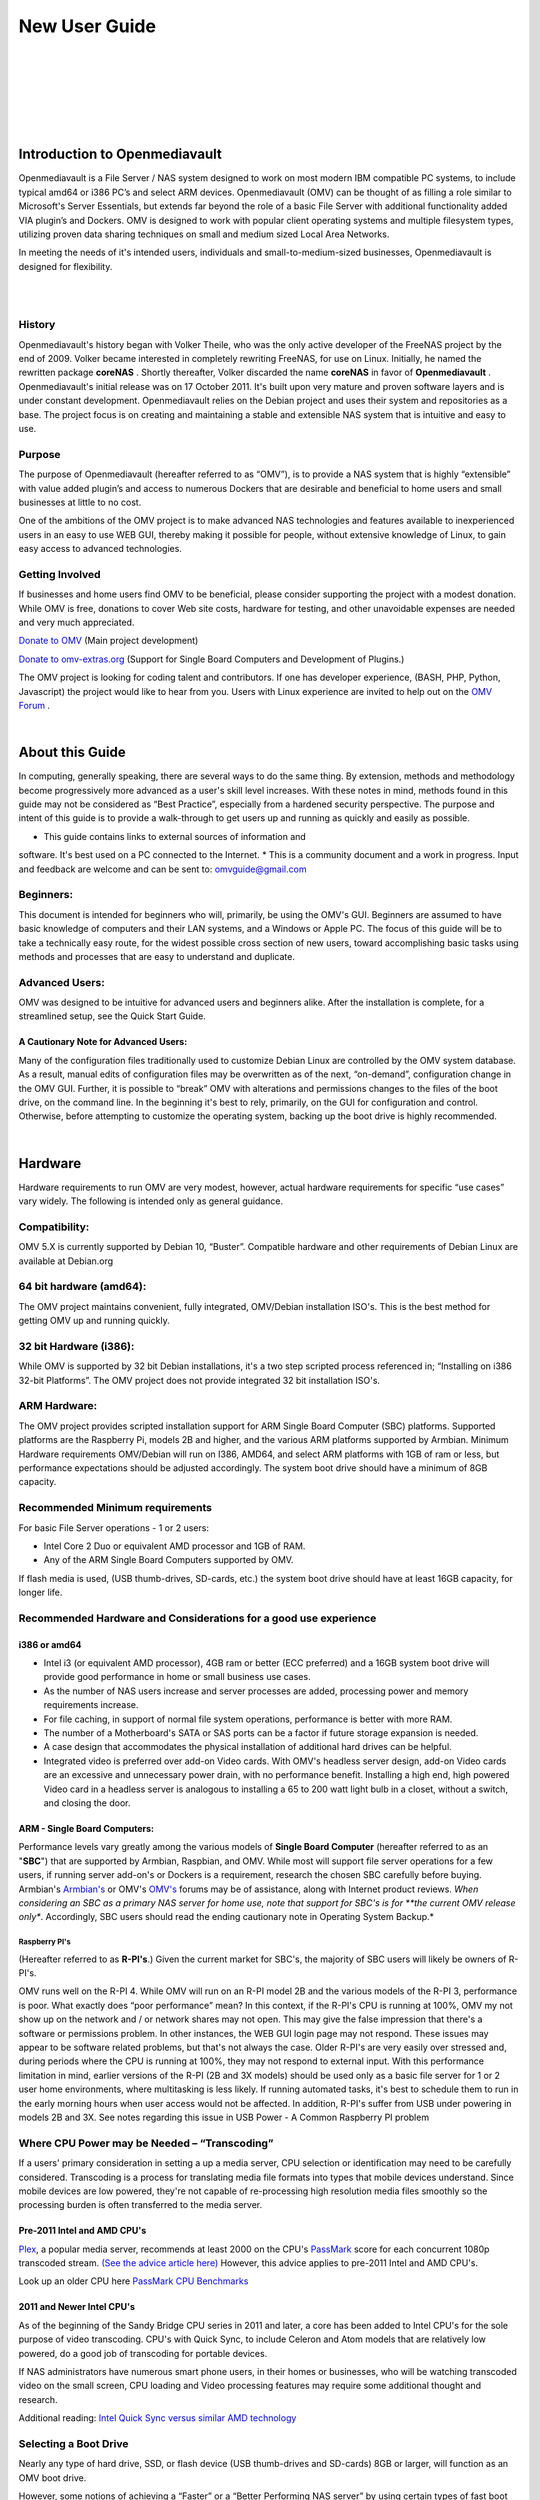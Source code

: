
New User Guide
##############
|

.. image:: /new_user_guide/images/underconstruction.jpg
    :width: 200px
    :align: center
    :height: 200px
    :alt: Under Construction

|
.. image:: /new_user_guide/images/divider.png
    :width: 400px
    :align: center
    :height: 75px
    :alt:
|

.. image:: /new_user_guide/images/1_Title_page.jpg
    :width: 588px
    :align: center
    :height: 439px
    :alt: 
|
.. image:: /new_user_guide/images/divider.png
    :width: 400px
    :align: center
    :height: 75px
    :alt:
|
|

******************************
Introduction to Openmediavault
******************************

Openmediavault is a File Server / NAS system designed to work on most 
modern IBM compatible PC systems, to include typical amd64 or i386 PC’s 
and select ARM devices. Openmediavault (OMV) can be thought of as 
filling a role similar to Microsoft's Server Essentials, but extends 
far beyond the role of a basic File Server with additional functionality 
added VIA plugin’s and Dockers. OMV is designed to work with popular 
client operating systems and multiple filesystem types, utilizing proven 
data sharing techniques on small and medium sized Local Area Networks.

In meeting the needs of it's intended users, individuals and 
small-to-medium-sized businesses, Openmediavault is designed for 
flexibility.

.. image:: /new_user_guide/images/2_Intro.jpg
    :width: 433px
    :align: center
    :height: 289px
    :alt: 
|
.. image:: /new_user_guide/images/divider.png
    :width: 400px
    :align: center
    :height: 75px
    :alt:
|
History
=======
Openmediavault's history began with Volker Theile, who was the only 
active developer of the FreeNAS project by the end of 2009.   Volker 
became interested in completely rewriting FreeNAS, for use on Linux.  
Initially, he named the rewritten package **coreNAS** .  Shortly 
thereafter, Volker discarded the name **coreNAS** in favor of 
**Openmediavault** .  Openmediavault's initial release was on 17 
October 2011.  It's built upon very mature and proven software layers 
and is under constant development. Openmediavault relies on the Debian 
project and uses their system and repositories as a base.  The project 
focus is on creating and maintaining a stable and extensible NAS system 
that is intuitive and easy to use.


Purpose
=======
The purpose of Openmediavault  (hereafter referred to as “OMV”),  is to 
provide a NAS system that is highly “extensible” with value added 
plugin’s and access to numerous Dockers that are desirable and 
beneficial to home users and small businesses at little to no cost.

One of the ambitions of the OMV project is to make advanced NAS 
technologies and features available to inexperienced users in an easy to 
use WEB GUI, thereby making it possible for people, without extensive 
knowledge of Linux, to gain easy access to advanced technologies.

Getting Involved
================
If businesses and home users find OMV to be beneficial, please consider 
supporting the project with a modest donation.  While OMV is free, 
donations to cover Web site costs, hardware for testing, and other 
unavoidable expenses are needed and very much appreciated. 


`Donate to OMV <https://www.openmediavault.org/?page_id=1149>`_ (Main project development)

`Donate to omv-extras.org <http://omv-extras.org/>`_  (Support for Single Board Computers and Development of Plugins.)

The OMV project is looking for coding talent and contributors.  If one 
has developer experience, (BASH, PHP, Python, Javascript) the project 
would like to hear from you.  Users with Linux experience are invited to 
help out on the `OMV Forum <https://forum.openmediavault.org/index.php/BoardList/>`_ . 


.. image:: /new_user_guide/images/divider.png
    :width: 400px
    :align: center
    :height: 75px
    :alt:
|
****************
About this Guide
****************

In computing, generally speaking, there are several ways to do the same 
thing.  By extension,  methods and methodology become progressively more 
advanced as a user's skill level increases.  With these notes in mind, 
methods found in this guide may not be considered as “Best Practice”, especially from a hardened security perspective.  The purpose and intent of this guide is to provide a walk-through to get users up and running as quickly and easily as possible.

* This guide contains links to external sources of information and 
software.  It's best used on a PC connected to the Internet.
* This is a community document and a work in progress.  Input and 
feedback are welcome and can be sent to: omvguide@gmail.com 

Beginners:
==========
This document is intended for beginners who will, primarily, be using 
the OMV's GUI.  Beginners are assumed to have basic knowledge of 
computers and their LAN systems, and a Windows or Apple PC.
The focus of this guide will be to take a technically easy route, for 
the widest possible cross section of new users, toward accomplishing 
basic tasks using methods and processes that are easy to understand and 
duplicate. 

Advanced Users:
===============
OMV was designed to be intuitive for advanced users and beginners alike.  
After the installation is complete, for a streamlined setup, see the 
Quick Start Guide.

A Cautionary Note for Advanced Users:
-------------------------------------
Many of the configuration files traditionally used to customize Debian 
Linux are controlled by the OMV system database.  As a result, manual 
edits of configuration files may be overwritten as of the next, 
“on-demand”, configuration change in the OMV GUI.  Further, it is 
possible to “break” OMV with alterations and permissions changes to the 
files of the boot drive, on the command line.  
In the beginning it's best to rely, primarily, on the GUI for 
configuration and control.  Otherwise, before attempting to customize 
the operating system, backing up the boot drive is highly recommended.

.. image:: /new_user_guide/images/divider.png
    :width: 400px
    :align: center
    :height: 75px
    :alt:

|
********
Hardware
********

Hardware requirements to run OMV are very modest, however, actual 
hardware requirements for specific “use cases” vary widely.  The 
following is intended only as general guidance.  

Compatibility:
============

OMV 5.X is currently supported by Debian 10, “Buster”.  
Compatible hardware and other requirements of Debian Linux are available 
at Debian.org 

64 bit hardware (amd64):
========================

The OMV project maintains convenient, fully integrated, OMV/Debian 
installation ISO's.  This is the best method for getting OMV up and 
running quickly.

32 bit Hardware (i386):
=======================

While OMV is supported by 32 bit Debian installations, it's a two step 
scripted process referenced in; “Installing on i386 32-bit Platforms”. 
The OMV project does not provide integrated 32 bit installation ISO's.

ARM Hardware:
============

The OMV project provides scripted installation support for ARM Single 
Board Computer (SBC) platforms.  Supported platforms are the Raspberry 
Pi, models 2B and higher, and the various ARM platforms supported by 
Armbian.  
Minimum Hardware requirements 
OMV/Debian will run on I386, AMD64, and select ARM platforms with 1GB 
of ram or less, but performance expectations should be adjusted 
accordingly.  The system boot drive should have a minimum of 8GB capacity.

Recommended Minimum requirements 
================================

For basic File Server operations - 1 or 2 users:

* Intel Core 2 Duo or equivalent AMD processor and 1GB of RAM.
* Any of the ARM Single Board Computers supported by OMV.

If flash media is used, (USB thumb-drives, SD-cards, etc.) the system 
boot drive should have at least 16GB capacity, for longer life.

Recommended Hardware and Considerations for a good use experience
=================================================================

i386 or amd64
-------------

* Intel i3 (or equivalent AMD processor), 4GB ram or better (ECC preferred) and a 16GB system boot drive will provide good performance in home or small business use cases.
* As the number of NAS users increase and server processes are added, processing power and memory requirements increase.
* For file caching, in support of normal file system operations, performance is better with more RAM.
* The number of a Motherboard's SATA or SAS ports can be a factor if future storage expansion is needed.
* A case design that accommodates the physical installation of additional hard drives can be helpful.
* Integrated video is preferred over add-on Video cards.  With OMV's headless server design, add-on Video cards are an excessive and unnecessary power drain, with no performance benefit. Installing a high end, high powered Video card in a headless server is analogous to installing a 65 to 200 watt light bulb in a closet, without a switch, and closing the door.

ARM - Single Board Computers:
-----------------------------

Performance levels vary greatly among the various models 
of **Single Board Computer** (hereafter referred to as an "**SBC**") 
that are supported by Armbian, Raspbian, and OMV.  While most will 
support file server operations for a few users, if running server 
add-on's or Dockers is a requirement, research the chosen SBC carefully 
before buying.  Armbian's `Armbian's <https://forum.armbian.com/>`_ or 
OMV's `OMV's <https://forum.openmediavault.org/>`_ forums may be of 
assistance, along with Internet product reviews.
*When considering an SBC as a primary NAS server for home use, note 
that support for SBC's is for **the current OMV release only**.  
Accordingly, SBC users should read the ending cautionary note in Operating System 
Backup.*

Raspberry PI's
^^^^^^^^^^^^^^
(Hereafter referred to as **R-PI's**.)  
Given the current market for SBC's, the majority of SBC users will 
likely be owners of R-PI's.  

OMV runs well on the R-PI 4.  While OMV will run on an R-PI model 2B and 
the various models of the R-PI 3, performance is poor.   What exactly 
does “poor performance” mean?  In this context, if the R-PI's CPU is 
running at 100%, OMV my not show up on the network and / or network 
shares may not open.  This may give the false impression that there's a 
software or permissions problem.  In other instances, the WEB GUI login 
page may not respond.
These issues may appear to be software related problems, but that's not 
always the case.  Older R-PI's are very easily over stressed and, during 
periods where the CPU is running at 100%, they may not respond to 
external input.  With this performance limitation in mind, earlier 
versions of the R-PI (2B and 3X models) should be used only as a basic 
file server for 1 or 2 user home environments, where multitasking is 
less likely.  If running automated tasks, it's best to schedule them to 
run in the early morning hours when user access would not be affected.
In addition, R-PI's suffer from USB under powering in models 2B and 3X.  
See notes regarding this issue in USB Power - A Common Raspberry PI problem

Where CPU Power may be Needed – “Transcoding”
=============================================
If a users' primary consideration in setting a up a media server, CPU 
selection or identification may need to be carefully considered. 
Transcoding is a process for translating media file formats into types 
that mobile devices understand.  Since mobile devices are low powered, 
they're not capable of re-processing high resolution media files 
smoothly so the processing burden is often transferred to the media 
server.

Pre-2011 Intel and AMD CPU's
----------------------------
`Plex <https://support.plex.tv/hc/en-us/articles/200250377-Transcoding-Media>`_, a popular media server, recommends at least 2000 on the CPU's 
`PassMark <https://www.cpubenchmark.net/cpu_list.php>`_ score for each concurrent 1080p transcoded stream.  
`(See the advice article here) <https://support.plex.tv/hc/en-us/articles/201774043-What-kind-of-CPU-do-I-need-for-my-Server->`_   However, this advice 
applies to pre-2011 Intel and AMD CPU's.  

Look up an older CPU here `PassMark CPU Benchmarks <https://www.cpubenchmark.net/cpu_list.php>`_

.. image:: /new_user_guide/images/divider.png
    :width: 400px
    :align: center
    :height: 75px
    :alt:

2011 and Newer Intel CPU's
--------------------------

As of the beginning of the Sandy Bridge CPU series in 2011 and later, a core has 
been added to Intel CPU's for the sole purpose of video transcoding.  CPU's with 
Quick Sync, to include Celeron and Atom models that are relatively low powered, do 
a good job of transcoding for portable devices.

If NAS administrators have numerous smart phone users, in their homes or 
businesses, who will be watching transcoded video on the small screen, CPU loading 
and Video processing features may require some additional thought and research.  


Additional reading: 
`Intel Quick Sync versus similar AMD technology <https://www.macxdvd.com/mac-dvd-video-converter-how-to/what-is-intel-quick-sync-video.htm>`_

Selecting a Boot Drive
======================

Nearly any type of hard drive, SSD, or flash device (USB thumb-drives and 
SD-cards) 8GB or larger, will function as an OMV boot drive.

However, some notions of achieving a “Faster” or a “Better Performing NAS server” 
by using certain types of fast boot media should be dispelled.

Server booting requirements and considerations are different when compared to 
desktop and business workstation requirements.

* Given OMV's lean configuration, boot times can be fast.  Boot times of 1 minute and Shutdown times of 20 seconds are common, even when using relatively slow flash media such as USB thumb-drives and SD-cards.  (Recent models can be quite fast – check their benchmarks.)

* Typically servers are rebooted no more than once a week.  When automated, a reboot event is usually scheduled after-hours when users are not affected.  

* After the boot process is complete, most of OMV's file server functions are running from RAM.

**Conclusion – for Linux file server operations, fast boot media is not important.**

* “The WEB/GUI is more responsive with fast media.”

This is the single instance where an SSD or a spinning hard drive may create the illusion of higher performance.  In the traditional role of a NAS as a File Server, when the server boots, the Linux kernel and most of the necessary processes required to act as a File Server are loaded into RAM - the fastest possible media for execution.
Navigating OMV's WEB/GUI interface is another matter.  Loading WEB pages may call files from the boot drive, which may make the server appear to be slower, when using slow media.  However, the speed of the boot drive has little impact on overall file server function and actual NAS performance.

*The above assumes that adequate RAM has been provisioned.*

Final Notes on Choosing a Boot Drive
------------------------------------

OMV's boot requirements are very modest:
While some users prefer traditional hard drives or SSD's, the boot 
requirement can be served with USB thumb-drives and SD-cards, 8GB or 
larger.

With USB connections on the *outside* of a PC case, cloning USB drives for operating system backup is an easy process.  Given this consideration, some users prefer USB thumb-drives and other external flash media to internal drives.  Further, given the ease of operating system recovery in the event of a boot drive failure, beginners are encouraged to consider using flash media.

If flash media is used:
New name brand drives are recommended such as Samsung, SanDisk, etc.  
While not absolutely essential for the purpose; USB3 thumb-drives are 
preferred, due to their more advanced controllers, and SD-cards branded 
A1 for their improved random read/write performance.  **USB3** thumb-drives 
and **A1** spec'ed SD-cards are faster and, generally speaking, more 
reliable than similar items with older specifications.

While boot drive size matters, bigger is not always better.  An 
acceptable size trade off for wear leveling and speed of cloning is 
between 16 and 32GB.  (“**Wear leveling**” will be explained during the 
installation and configuration of the flash-memory plugin.)  

The flash-memory plugin is required for flash media.  It's purpose and 
installation is detailed in  The Flash Memory Plugin. 

**Use-case exceptions where boot media larger than 32GB may be useful:**

* Running applications that utilize WEB interfaces, such as Plex, Emby, etc.

* Hosting Web or Media Servers with extensive content.

* Hosting Virtualized Guest operating systems with desktops.  (Does not apply to ARM platforms. ARM platforms can not virtualize i386 or amd64 platforms. )

(There's no penalty for starting with a smaller boot drive. Moving to a larger 
drive, if needed, can be done later.)

Note:   Buying flash devices on-line, even from reputable retailers, comes 
with the substantial risk of buying fakes.  Buying flash drives, in sealed 
packaging, from walk-in retail stores with liberal return policies is recommended.  The use of cheap generics, fakes or knockoffs is highly discouraged.  They tend to have a short life and they're known to cause problems, even if they initially test error-free.  
In addition, to detect fakes or defective media *even when new*; all SD-cards 
and USB thumb-drives, should be formatted and tested in accordance with the 
process outlined under Format and Testing Flash Media.  If they fail error 
testing, return them for a refund.

Hardware - The Bottom Line
==========================

Again, OMV/Debian's hardware requirements are modest.  Nearly any IBM 
compatible PC or Laptop produced in the last 10 years could be re-purposed 
as an OMV server.

However, it should be noted that newer hardware is, generally speaking, more 
power efficient and it's higher performing.  The power costs of running older 
equipment that is on-line, 24 hours a day, can easily pay for newer, more 
power efficient equipment over time.

Further, the supported ARM platforms are both power efficient and capable of 
providing file server functions in a home environment.  (Again, performance 
expectations should be adjusted in accordance with the capabilities of the 
hardware.)

.. image:: /new_user_guide/images/divider.png
    :width: 400px
    :align: center
    :height: 75px
    :alt:

|
|
********************************************
Installing on Single Board Computers (SBC's)
********************************************

Installation guides for SBC installations are available 
in `PDF <https://forum.openmediavault.org/index.php/Thread/28789-Installing-OMV5-on-Raspberry-PI-s-Armbian-Supported-SBC-s/?postID=214407#post214407`_ 
or in a `Wiki <https://wiki.omv-extras.org/>`_ .

.. image:: /new_user_guide/images/divider.png
    :width: 400px
    :align: center
    :height: 75px
    :alt:
|
|
***********************************
Installing on i386 32-bit Platforms
***********************************

An installation guide for 32-bit installations is available 
in `PDF <https://forum.openmediavault.org/index.php/Thread/28789-Installing-OMV5-on-Raspberry-PI-s-Armbian-Supported-SBC-s/?postID=214407#post214407`_ 
or in a `Wiki <https://wiki.omv-extras.org/>`_ .

.. image:: /new_user_guide/images/divider.png
    :width: 400px
    :align: center
    :height: 75px
    :alt
|
|
************************
amd64 (64-bit) Platforms
************************

This guide assumes the user will be installing from a CD, burned 
from an image found in OMV's files 
repository `OMV's files repository <https://sourceforge.net/projects/openmediavault/files/>`_ , 
using 64 bit hardware.  

Downloading
===========

Beginners should download the latest stable version from `Sourceforge.net <https://sourceforge.net/projects/openmediavault/files/>`_ 
and copy or download the SHA or MD5 checksums for the ISO.  The 
checksum value will be used with the MD5 SHA checksum utility.  

.. note:: Windows Notepad can open MD5 files by selecting “**All Files**”, next to the file name drop down.  

.. warning:: If users install Beta versions of OMV, they are agreeing to be a “tester”.  As part of being a tester, users may experience issues or bugs that can not be resolved which may result in **lost data**.  Plan accordingly, with full data backup.**

Verify the download
-------------------

After the download is complete, verify the download with a  
`MD5 & SHA chechsum utility <http://md5-sha-checksum-utility.en.lo4d.com//>`_.  
MD5 and SHA hashes check for image corruption that may have occurred 
during the download.   

.. note:: Beginners - DO NOT SKIP THIS STEP.  The chance of image corruption is high when downloading and it's pointless to build a server with flawed software.  Even the **slightest** corruption of the installation ISO may ruin your installation and the effects may not be noticed until well after your server is built and in use.  Headaches can be avoided by checking the image.
|  
.. image:: /new_user_guide/images/divider.png
    :width: 400px
    :align: center
    :height: 75px
    :alt:
|  
|  

Installing - amd64 Platforms
============================
|  
| 

Burning a source CD
-------------------

Assuming a CD/DVD drive is installed; in most cases, double clicking an 
installation file, with an **.ISO** extension, will trigger a CD burning utility 
on a Windows Computer or a MAC.  If help is needed for this process, see the 
following link.

`How to burn an ISO image in Windows 7, 8, 10 <https://www.lifewire.com/how-to-burn-an-iso-image-file-to-a-dvd-2626156>`_
   

Creating a Bootable ISO Thumb-drive
-----------------------------------

For PC's without an Optical drive; the OMV ISO can be installed using a 
Thumbdrive as the ISO source, and install the Debian/OMV system to a second 
thumb drive.

**Before creating an ISO thumb-drive consider checking the drive using the utilities and process described below in**, Preparing Flash Media.

For assistance in creating a bootable ISO thumb-drive, see the following link.

`How to install an ISO file on a USB drive <https://www.lifewire.com/how-to-burn-an-iso-file-to-a-usb-drive-2619270>`_

|  
.. image:: /new_user_guide/images/divider.png
    :width: 400px
    :align: center
    :height: 75px
    :alt:

**If installing to a standard hard drive or SSD, skip to** Installing Openmediavault.
 
.. image:: /new_user_guide/images/divider.png
    :width: 400px
    :align: center
    :height: 75px
    :alt:
|






